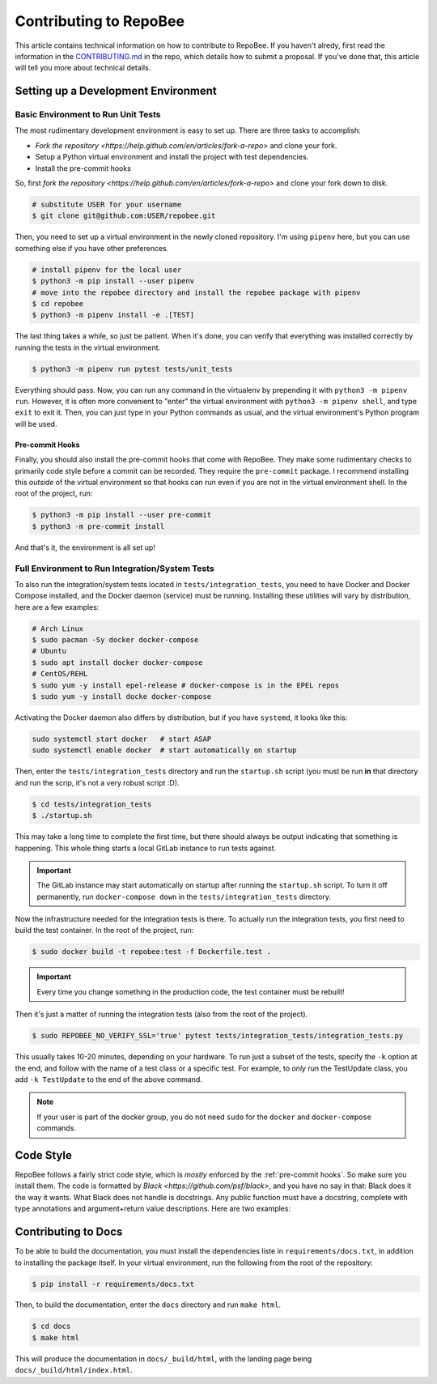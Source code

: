 .. _contributing:

Contributing to RepoBee
***********************
This article contains technical information on how to contribute to RepoBee. If
you haven't alredy, first read the information in the
`CONTRIBUTING.md <https://github.com/repobee/repobee/blob/master/CONTRIBUTING.md>`_
in the repo, which details how to submit a proposal. If you've done that, this
article will tell you more about technical details.


Setting up a Development Environment
====================================

Basic Environment to Run Unit Tests
-----------------------------------
The most rudimentary development environment is easy to set up. There are three
tasks to accomplish:

* `Fork the repository <https://help.github.com/en/articles/fork-a-repo>` and
  clone your fork.
* Setup a Python virtual environment and install the project with test
  dependencies.
* Install the pre-commit hooks

So, first `fork the repository
<https://help.github.com/en/articles/fork-a-repo>` and clone your fork down to
disk.

.. code-block:: bash

   # substitute USER for your username
   $ git clone git@github.com:USER/repobee.git

Then, you need to set up a virtual environment in the newly cloned repository.
I'm using ``pipenv`` here, but you can use something else if you have other
preferences.

.. code-block:: bash

   # install pipenv for the local user
   $ python3 -m pip install --user pipenv
   # move into the repobee directory and install the repobee package with pipenv
   $ cd repobee
   $ python3 -m pipenv install -e .[TEST]

The last thing takes a while, so just be patient. When it's done, you can verify
that everything was installed correctly by running the tests in the virtual
environment.

.. code-block:: bash

   $ python3 -m pipenv run pytest tests/unit_tests

Everything should pass. Now, you can run any command in the virtualenv by
prepending it with ``python3 -m pipenv run``. However, it is often more
convenient to "enter" the virtual environment with ``python3 -m pipenv shell``,
and type ``exit`` to exit it. Then, you can just type in your Python commands
as usual, and the virtual environment's Python program will be used.

.. _pre-commit hooks:

Pre-commit Hooks
++++++++++++++++
Finally, you should also install the pre-commit hooks that come with RepoBee.
They make some rudimentary checks to primarily code style before a commit can be
recorded. They require the ``pre-commit`` package. I recommend installing this
*outside* of the virtual environment so that hooks can run even if you are not
in the virtual environment shell. In the root of the project, run:

.. code-block::

   $ python3 -m pip install --user pre-commit
   $ python3 -m pre-commit install

And that's it, the environment is all set up!

Full Environment to Run Integration/System Tests
------------------------------------------------
To also run the integration/system tests located in ``tests/integration_tests``,
you need to have Docker and Docker Compose installed, and the Docker daemon
(service) must be running. Installing these utilities will vary by distribution,
here are a few examples:

.. code-block:: bash

   # Arch Linux
   $ sudo pacman -Sy docker docker-compose
   # Ubuntu
   $ sudo apt install docker docker-compose
   # CentOS/REHL
   $ sudo yum -y install epel-release # docker-compose is in the EPEL repos
   $ sudo yum -y install docke docker-compose

Activating the Docker daemon also differs by distribution, but if you have
``systemd``, it looks like this:

.. code-block:: bash

   sudo systemctl start docker   # start ASAP
   sudo systemctl enable docker  # start automatically on startup

Then, enter the ``tests/integration_tests`` directory
and run the ``startup.sh`` script (you must be run **in** that directory and
run the scrip, it's not a very robust script :D).

.. code-block:: bash

   $ cd tests/integration_tests
   $ ./startup.sh

This may take a long time to complete the first time, but there should always be
output indicating that something is happening. This whole thing starts a local
GitLab instance to run tests against.

.. important::

   The GitLab instance may start automatically on startup after running the
   ``startup.sh`` script. To turn it off permanently, run ``docker-compose
   down`` in the ``tests/integration_tests`` directory.

Now the infrastructure needed for the integration tests is there. To actually
run the integration tests, you first need to build the test container. In the
root of the project, run:

.. code-block:: bash

   $ sudo docker build -t repobee:test -f Dockerfile.test .

.. important::

   Every time you change something in the production code, the test container
   must be rebuilt!

Then it's just a matter of running the integration tests (also from the root of
the project).

.. code-block:: bash

   $ sudo REPOBEE_NO_VERIFY_SSL='true' pytest tests/integration_tests/integration_tests.py

This usually takes 10-20 minutes, depending on your hardware. To run just a
subset of the tests, specify the ``-k`` option at the end, and follow with the
name of a test class or a specific test. For example, to *only* run the
TestUpdate class, you add ``-k TestUpdate`` to the end of the above command.

.. note::

   If your user is part of the docker group, you do not need ``sudo`` for the
   ``docker`` and ``docker-compose`` commands.

Code Style
==========
RepoBee follows a fairly strict code style, which is *mostly* enforced by the
:ref:`pre-commit hooks`. So make sure you install them. The code is formatted by
`Black <https://github.com/psf/black>`, and you have no say in that: Black does
it the way it wants. What Black does not handle is docstrings. Any public
function must have a docstring, complete with type annotations and
argument+return value descriptions. Here are two examples:

.. code-block:: python
   :caption: Docstring examples

   def func_without_return_value(int_param: int, string_param: str) -> None:
      """What the function does.

      Args:
         int_param: Description of the int_param.
         string_param: Description of the string_param.
      """

   def func_with_return_value(int_param: int, string_param: str) -> str:
      """What the function does.

      Args:
         int_param: Description of the int_param.
         string_param: Description of the string_param.
      Returns:
         Description of return value.
      """

Contributing to Docs
====================
To be able to build the documentation, you must install the dependencies liste
in ``requirements/docs.txt``, in addition to installing the package itself.
In your virtual environment, run the following from the root of the repository:

.. code-block:: bash

   $ pip install -r requirements/docs.txt

Then, to build the documentation, enter the ``docs`` directory and run ``make html``.

.. code-block:: bash

   $ cd docs
   $ make html

This will produce the documentation in ``docs/_build/html``, with the landing
page being ``docs/_build/html/index.html``.
